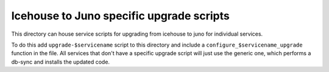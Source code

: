 ===========================================
 Icehouse to Juno specific upgrade scripts
===========================================
This directory can house service scripts for upgrading from icehouse
to juno for individual services.

To do this add ``upgrade-$servicename`` script to this directory and
include a ``configure_$servicename_upgrade`` function in the file. All
services that don't have a specific upgrade script will just use the
generic one, which performs a db-sync and installs the updated code.
